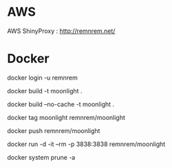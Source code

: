 

* AWS

  AWS ShinyProxy : http://remnrem.net/

* Docker
  
  # log-in
  docker login -u remnrem

  # build
  docker build -t moonlight .

  # force full build 
  docker build --no-cache -t moonlight .

  # tag image
  docker tag moonlight remnrem/moonlight 
  
  # push 
  docker push remnrem/moonlight	
  
  # run
  docker run -d -it --rm -p 3838:3838 remnrem/moonlight
  

  # clean up
  docker system prune -a 

